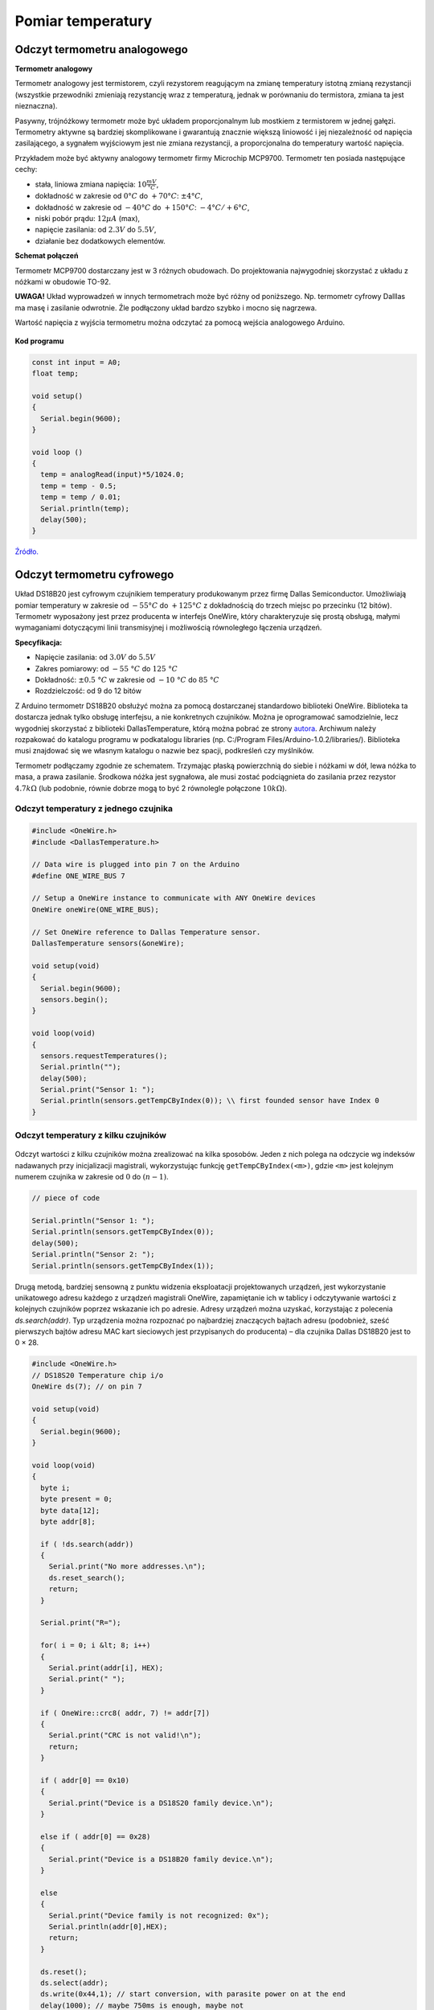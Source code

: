 
******************
Pomiar temperatury
******************



Odczyt termometru analogowego 
=============================

**Termometr analogowy**

Termometr analogowy jest termistorem, czyli rezystorem reagującym na zmianę temperatury istotną zmianą rezystancji (wszystkie przewodniki zmieniają rezystancję wraz z temperaturą, jednak w porównaniu do termistora, zmiana ta jest nieznaczna).

Pasywny, trójnóżkowy termometr może być układem proporcjonalnym lub mostkiem z termistorem w jednej gałęzi. Termometry aktywne są bardziej skomplikowane i gwarantują znacznie większą liniowość i jej niezależność od napięcia zasilającego, a sygnałem wyjściowym jest nie zmiana rezystancji, a proporcjonalna do temperatury wartość napięcia.

Przykładem może być aktywny analogowy termometr firmy Microchip MCP9700. Termometr ten posiada następujące cechy:

- stała, liniowa zmiana napięcia: :math:`10 \frac{mV}{°C}`,

- dokładność w zakresie od :math:`0 °C` do :math:`+70 °C`: :math:`±4 °C`,

- dokładność w zakresie od :math:`-40 °C` do :math:`+150 °C`: :math:`-4 °C/+6 °C`,

- niski pobór prądu: :math:`12 µA` (max),

- napięcie zasilania: od :math:`2.3 V` do :math:`5.5 V`,

- działanie bez dodatkowych elementów.


**Schemat połączeń**

Termometr MCP9700 dostarczany jest w 3 różnych obudowach. Do projektowania najwygodniej skorzystać z układu z nóżkami w obudowie TO-92.

**UWAGA!** Układ wyprowadzeń w innych termometrach może być różny od poniższego. Np. termometr cyfrowy Dalllas ma masę i zasilanie odwrotnie. Źle podłączony układ bardzo szybko i mocno się nagrzewa.

Wartość napięcia z wyjścia termometru można odczytać za pomocą wejścia analogowego Arduino.

.. figure:: ota.jpg
   :width: 600px
   :align: center

**Kod programu**

.. code-block:: c++

	const int input = A0;
	float temp;

	void setup() 
	{
	  Serial.begin(9600);
	}

	void loop ()
	{
	  temp = analogRead(input)*5/1024.0;
	  temp = temp - 0.5;
	  temp = temp / 0.01;
	  Serial.println(temp);
	  delay(500);
	}

`Źródło.`_

Odczyt termometru cyfrowego 
===========================


Układ DS18B20 jest cyfrowym czujnikiem temperatury produkowanym przez firmę Dallas Semiconductor. Umożliwiają pomiar temperatury w zakresie od :math:`-55 °C` do :math:`+125 °C` z dokładnością do trzech miejsc po przecinku (12 bitów). Termometr wyposażony jest przez producenta w interfejs OneWire, który charakteryzuje się prostą obsługą, małymi wymaganiami dotyczącymi linii transmisyjnej i możliwością równoległego łączenia urządzeń.

**Specyfikacja:**

- Napięcie zasilania: od :math:`3.0 V` do :math:`5.5 V`

- Zakres pomiarowy: od :math:`-55 °﻿C` do :math:`125 °﻿C`

- Dokładność: :math:`± 0.5 °﻿C` w zakresie od :math:`-10 °﻿C` do :math:`85 °﻿C﻿` ﻿

- Rozdzielczość: od 9 do 12 bitów

Z Arduino termometr DS18B20 obsłużyć można za pomocą dostarczanej standardowo biblioteki OneWire. Biblioteka ta dostarcza jednak tylko obsługę interfejsu, a nie konkretnych czujników. Można je oprogramować samodzielnie, lecz wygodniej skorzystać z biblioteki DallasTemperature, którą można pobrać ze strony `autora`_. Archiwum należy rozpakować do katalogu programu w podkatalogu \libraries (np. C:/Program Files/Arduino-1.0.2/libraries/). Biblioteka musi znajdować się we własnym katalogu o nazwie bez spacji, podkreśleń czy myślników.

Termometr podłączamy zgodnie ze schematem. Trzymając płaską powierzchnią do siebie i nóżkami w dół, lewa nóżka to masa, a prawa zasilanie. Środkowa nóżka jest sygnałowa, ale musi zostać podciągnieta do zasilania przez rezystor :math:`4.7 kΩ` (lub podobnie, równie dobrze mogą to być 2 równolegle połączone :math:`10 kΩ`).

.. figure:: otc.jpg
   :width: 600px
   :align: center

Odczyt temperatury z jednego czujnika
-------------------------------------

.. figure:: ds18b20.jpg
   :width: 600px
   :align: center


.. code-block:: c++

	#include <OneWire.h>
	#include <DallasTemperature.h>

	// Data wire is plugged into pin 7 on the Arduino
	#define ONE_WIRE_BUS 7

	// Setup a OneWire instance to communicate with ANY OneWire devices 
	OneWire oneWire(ONE_WIRE_BUS);

	// Set OneWire reference to Dallas Temperature sensor. 
	DallasTemperature sensors(&oneWire);

	void setup(void)
	{
	  Serial.begin(9600);
	  sensors.begin();
	}

	void loop(void)
	{
	  sensors.requestTemperatures();
	  Serial.println("");
	  delay(500);
	  Serial.print("Sensor 1: ");
	  Serial.println(sensors.getTempCByIndex(0)); \\ first founded sensor have Index 0
	}


Odczyt temperatury z kilku czujników
------------------------------------

.. figure:: ds18b20wiele.png
   :width: 600px
   :align: center

Odczyt wartości z kilku czujników można zrealizować na kilka sposobów. Jeden z nich polega na odczycie wg indeksów nadawanych przy inicjalizacji magistrali, wykorzystując funkcję ``getTempCByIndex(<m>)``, gdzie ``<m>`` jest kolejnym numerem czujnika w zakresie od :math:`0` do :math:`(n-1)`.

.. code-block:: c++

	// piece of code

	Serial.println("Sensor 1: ");
	Serial.println(sensors.getTempCByIndex(0));
	delay(500);
	Serial.println("Sensor 2: ");
	Serial.println(sensors.getTempCByIndex(1));



Drugą metodą, bardziej sensowną z punktu widzenia eksploatacji projektowanych urządzeń, jest wykorzystanie unikatowego adresu każdego z urządzeń magistrali OneWire, zapamiętanie ich w tablicy i odczytywanie wartości z kolejnych czujników poprzez wskazanie ich po adresie. Adresy urządzeń można uzyskać, korzystając z polecenia *ds.search(addr)*. Typ urządzenia można rozpoznać po najbardziej znaczących bajtach adresu (podobnież, sześć pierwszych bajtów adresu MAC kart sieciowych jest przypisanych do producenta) – dla czujnika Dallas DS18B20 jest to 0 × 28.

.. code-block:: c++

	#include <OneWire.h>
	// DS18S20 Temperature chip i/o
	OneWire ds(7); // on pin 7
	
	void setup(void)
	{
	  Serial.begin(9600);
	}

	void loop(void) 
	{
	  byte i;
	  byte present = 0;
	  byte data[12];
	  byte addr[8];

	  if ( !ds.search(addr)) 
	  {
	    Serial.print("No more addresses.\n");
	    ds.reset_search();
	    return;
	  }

	  Serial.print("R=");

	  for( i = 0; i &lt; 8; i++) 
	  {
	    Serial.print(addr[i], HEX);
	    Serial.print(" ");
	  }

	  if ( OneWire::crc8( addr, 7) != addr[7])
	  {
	    Serial.print("CRC is not valid!\n");
	    return;
	  }

	  if ( addr[0] == 0x10)
	  {
	    Serial.print("Device is a DS18S20 family device.\n");
	  }

	  else if ( addr[0] == 0x28) 
	  {
	    Serial.print("Device is a DS18B20 family device.\n");
	  }

	  else 
	  {
	    Serial.print("Device family is not recognized: 0x");
	    Serial.println(addr[0],HEX);
	    return;
	  }

	  ds.reset();
	  ds.select(addr);
	  ds.write(0x44,1); // start conversion, with parasite power on at the end
	  delay(1000); // maybe 750ms is enough, maybe not
	  // we might do a ds.depower() here, but the reset will take care of it.
	  present = ds.reset();
	  ds.select(addr);
	  ds.write(0xBE); // Read Scratchpad
	  Serial.print("P=");
	  Serial.print(present,HEX);
	  Serial.print(" ");

	  for ( i = 0; i &lt; 9; i++) 
	  {
	    // we need 9 bytes
	    data[i] = ds.read();
	    Serial.print(data[i], HEX);
	    Serial.print(" ");
	  }

	  Serial.print(" CRC=");
	  Serial.print( OneWire::crc8( data, 8), HEX);
	  Serial.println();

	}

`Źródło.`_

Czujnik MCP9700-E/TO i wykres temperatury
=========================================

MCP9700-E/TO to czujnik analogowy, nie potrzebujący żadnych dodatkowych elementów do działania.

.. figure:: mcp.png
   :align: center

Podłączenie nóżek:

- 1 :math:`\Longleftarrow` napięcie zasilania (nadaje się zarówno :math:`5 V`, jaki i :math:`3.3 V`)

- 2 :math:`\Longleftarrow` pin A0

- 3 :math:`\Longleftarrow` masa

Czułość: :math:`10 \frac{mV}{ºC}`


Szczegóły w `dokumentacji <nettigo.pl/attachments/18>`_.

.. code-block:: c++

	const int input = A0;
	const int led = 10;

	void setup()
	{
	  pinMode(input, INPUT);
	  pinMode(led, OUTPUT);
	  Serial.begin(9600);
	}

	int x, y;
	float temp;

	void loop()
	{
	  x = analogRead(input);
	  temp = x*5/1.023;  //otrzymujemy wartość w mV (gdybyśmy napisali 1023.0, zamiast 1.023, wynik otrzymalibyśmy w V)
	  temp = temp - 500;  //skalujemy do 0 °C – różnica między napięciem odczytanym z czujnika a 500 mV jest liniowo zależna od temperatury
	  temp = temp/10;  //tę różnicę dzielimy przez 10, aby otrzymać stopnie Celcjusza
	}

Do powyższego programu dołączymy teraz diodę, reagującą na zmianę temperatury oraz możliwość odczytu monitora portu szeregowego.

.. code-block:: c++

	const int input = A0;
	const int led = 10;

	void setup() 
	{
	  pinMode(input, INPUT);
	  pinMode(led, OUTPUT);
	  Serial.begin(9600);
	  Serial.println("!");
	}

	int x, y;
	float temp;

	void loop() 
	{
	  x = analogRead(input);
	  temp = x/2.046-50;			//odczyt w mV
	  x = floor(temp*10);
	  y = map(x,250,350,0,255);		//dopasowujemy przedział tak, żeby dioda reagowała odpowiednio intensywnie
	  y = constrain(y,0,255);
	  analogWrite(led,y);
	  if (Serial.available() > 0)
	  {
	    if (Serial.read() == '!')
	    {
	      Serial.println(temp);
	    }
	  }
	}

Treść pliku o rozszerzeniu .py, umożliwiająca nam podgląd wykresu temperatury:

.. code-block:: python

	import pylab, numpy, serial, time
	port = serial.Serial('/dev/ttyACM0',9600)
	time.sleep(1)

	port.readline()
	dane = []

	for x in xrange(100):
		port.write("!")
		dane.append(float(port.readline()))

	X = numpy.arange(100)
	Y = numpy.array(dane)
	pylab.ion()
	wykres = pylab.plot(X, Y)[0]
	pylab.ylim([20, 37])

	while True:
		port.write("!")
		dane.append(float(port.readline()))
		dane = dane[1:]
		wykres.set_ydata(numpy.array(dane))
		pylab.draw()
		pylab.pause(0.1)
 
Treść pliku o rozszerzeniu .py, umożliwiająca nam podgląd wykresu uśrednionej temperatury:

.. code-block:: python

	import pylab, numpy, serial, time

	step = 40

	port = serial.Serial('/dev/ttyACM0',9600)
	time.sleep(1)
	port.readline()

	def ma(Y):
		return [sum(Y[x:x+step])/float(step) for x in range(len(Y)-step+1)]

	dane = []

	for x in xrange(100):
		port.write("!")
		dane.append(float(port.readline()))

	X = numpy.arange(100-step+1)
	Y = numpy.array(ma(dane))
	pylab.ion()
	wykres = pylab.plot(X, Y)[0]
	pylab.ylim([20, 37])

	while True:
		port.write("!")
		dane.append(float(port.readline()))
		dane = dane[1:]
		wykres.set_ydata(numpy.array(ma(dane)))
		pylab.draw()
		pylab.pause(0.1)

Czujnik MCP9700-E/TO i moduł LCD
================================

MCP9700-E/TO to czujnik analogowy, nie potrzebujący żadnych dodatkowych elementów do działania.

.. figure:: mcp.png
   :align: center

Podłączenie nóżek:

- 1 :math:`\Longrightarrow` napięcie zasilania (nadaje się zarówno :math:`5 V`, jaki i :math:`3.3 V`)

- 2 :math:`\Longrightarrow` pin A0

- 3 :math:`\Longrightarrow` masa

Czułość: :math:`10 \frac{mV}{ºC}`

Szczegóły w `dokumentacji <nettigo.pl/attachments/18>`_.

Wykorzystany w przykładzie zestaw LCD dla Arduino to moduł LCD alfanumeryczny, 2×16 z przylutowaną złączką pasującą do płytki prototypowej, oraz potencjometr :math:`10 kΩ`, liniowy do regulacji kontrastu. Moduł LCD posiada kontroler zgodny z HD44780, co oznacza, że biblioteka LiquidCrystal będzie go obsługiwała.

.. figure:: lcd.jpg
   :align: center

`Szczegóły i dokumentacja. <http://nettigo.pl/products/32>`_

.. figure:: lcd-bb.jpg
   :align: center

.. code-block:: c++

	#include <LiquidCrystal.h>
	float temp;
	LiquidCrystal lcd (12,11,10,9,8,7);

	void setup()
	{
	  analogReference(EXTERNAL);
	}

	void loop ()
	{
	  temp = analogRead(0)*3.3/1024.0;
	  temp = temp - 0.5;
	  temp = temp / 0.01;
	  delay(500);
	  lcd.print("Temp: ");
	  lcd.print(temp);
	  lcd.print("        ");
	  lcd.setCursor(0,0);
	}

``LiquidCrystal lcd (12,11,10,9,8,7);`` definiuje zmienną ``lcd``, przez którą będziemy się komunikować z modułem. Tutaj podano, do których pinów Arduino podłączamy kolejno:

- pin RS modułu (tutaj pin 12),

- pin ENABLE modułu (pin 11),

- pin danych modułu D4 (pin 10), 

- pin danych modułu D5 (pin 9), 

- pin danych modułu D6 (pin 8), 

- pin danych modułu D7 (pin 7).

Poza tym do modułu musimy podłączyć zasilanie oraz sygnał R/W modułu LCD do masy. Następnie regulujemy kontrast. Odbywa się to przez podanie napięcia między :math:`0 V` a :math:`5 V` na pin :math:`V_{0}` modułu. Aby móc je regulować skorzystamy z potencjometru będącego w zestawie. Następnie w pętli ``loop`` odczytujemy temperaturę z czujnika. Mając temperaturę wyświetlamy napis ``Temp:``, potem wartość odczytu i wracamy na początek linii.

Więcej na http://starter-kit.nettigo.pl/2010/03/temperatura-i-lcd/.

Pomiar temperatury wody
=======================

Problem podczas pomiaru temperatury wody oceanicznej związany jest z pływami – podczas przypływu poziom wody podnosi się, utrudniając komunikację. Pomiar temperatury słonej wody, i to w dodatku na zewnątrz, niesie ze sobą pewne komplikacje. Słona woda i elektronika nie są najlepszym połączeniem. Musimy się więc upewnić, że utrzymujemy sprzęt w suchych i bezpiecznych warunkach, a jednocześnie jest on w stanie dokonać dokładnego pomiaru. Rozwiązaniem problemu może być umieszczenie sprzętu w solidnym, plastikowym pojemniku na żywność, ponieważ są one zwykle bardzo szczelne. Konieczne jest jednak wykonanie otworów na czujniki i właściwe ich uszczelnienie wokół przewodów.

**Materiały:**

- Arduino Uno

- Arduino GSM shield

- 1-Wire czujnik temperatury Dallas Semiconductor DS18B20, regularny i wodoodpodporny

- płytka prototypowa typu Tri-pad

- Karta SIM typu Prepaid (przedpłacona)

- skrzynka i zatrzaski na baterie i baterie AA

- Diody LED, czerwone i zielone

- Rezystory

- Przewód elektryczny, złącze szpilkowe

- Pas zaciskowy z regulacją

- Solidne plastikowe pudełko z pokrywką

W naszym przypadku wyboru czujników temperatury, zastosowaliśmy wodoodporną wersję do pomiaru temperatury wody oraz koszulkę termokurczliwą (`wiki <http://en.wikipedia.org/wiki/Heat-shrink_tubing>`_) do ochrony zwykłego czujnika, służącego nam do pomiaru temperatury powietrza.

Shieldy Arduino to płytki, umożliwiające wykorzystanie dodatkowych funkcji w Arduino. Do tego projektu użyto schieldu GSM, aby umożliwić wysyłanie danych do naszego przyszłego serwisu.

Shield GSM wymaga aktywowanej karty SIM, aby móc połączyć się z siecią komórkową.

Jednym z prostszych sposobów na podłączenie pozostałych elementów do Arduino, jest zrobienie z płytki prototypowej czegoś w rodzaju shieldu i przylutowanie jej z pomocą złącza szpilkowego, a następnie przylutowanie pozostałych elementów do płytki.

Zauważmy, że końcówki kabli wchodzące do pinów nie są widoczne; zamiast tego używane elementy zostają połączone z odpowiednim pinem za pomocą linii. Dodatkowo, ponieważ patrzymy na płytkę od spodu, rozmieszczenie elementów na płytce jest widokiem z lustra.

**Utworzenie zaplecza**

`Xively`_ (dawniej Pachube, Cosm) to platforma chmury obliczeniowej służąca do podłączania urządzeń do Internetu Przedmiotów (`wiki <http://en.wikipedia.org/wiki/Internet_of_Things>`_). Oferuje ona łatwy sposób wysyłania danych do serwisu i tworzenia aplikacji w oparciu o usługi i dane. Istnieje również kilka innych tego rodzaju platform, ale Xively wydaje się najłatwiejsza w użyciu, zapewniając jednocześnie odpowiednio dużo dokumentacji. 

Kiedy już się zalogujemy, utworzenie nowego odbiornika jest bardzo proste. Na karcie developer workbench znajduje się przycisk *+ Add Device*. Podczas dodawania urządzenia możemy wybrać jego nazwę, opis oraz ustawienia prywatności. To doprowadzi nas do ekranu podstawowego przeglądu dla tego urządzenia. Aby móc gromadzić dane, musimy rozpocząć działanie co najmniej jednego kanału. Podobnie jak w przypadku urządzeń, korzystamy z przycisku *+Add Channel*. Gdy to nastąpi, należy zapamiętać swój kanał oraz nazwę urządzenia, a następnie skopiować adres API i numer kanału. W celu ograniczenia uprawnień można nawet wygenerować nowy klucz API (za pomocą *+Add Key*) z innymi uprawnieniami niż domyślny klucz, generowany automatycznie. 

Kiedy mamy już nasze dane, Xively może zobrazować je nam na wykresie i prowadzony jest rejestr dokonanych pomiarów, umożliwiając obserwację stanu urządzenia. Możemy zrobić nawet Xively wyzwalacz (`wiki <http://en.wikipedia.org/wiki/Database_trigger>`_) HTTP POST żądań w różnych warunkach, przy użyciu przycisku *+Add Tigger*. W naszym przypadku Xively jest ustawione na wywoływanie żądania POST do aplikacji internetowej online, synchronizującej usługi. Gdy nasz odbiornik nie otrzymuje żadnych danych przez określony czasu, wysyłany jest do nas e-mail na ten temat.

**Programowanie czujnika**

W tym projekcie używamy dwóch wejściowych pinów dla czujnika temperatury oraz dwóch wyjściowych pinów dla diod LED, określających stan naszego układu. Inicjujemy piny 8 i 10 na wyjście oraz 12 i 13 na wejście. W ogólności dla czujników temperatury używamy transmisji danych przez magistralę OneWire, ale tutaj wykorzystujemy jeden pin na czujnik (co czyni OneWire niepotrzebnym). Definiujemy piny jako zmienne typu integer:

.. code-block:: c++

	int air_pin = 12;
	int water_pin = 13;
	int redLed = 10;
	int greenLed = 8;

Program działa z wykorzystaniem różnych bibliotek:

- `GSM.h`_ jest potrzebna do komunikacji z shieldem GSM.

- `HttpClient.h`_ i `Xively.h`_ są potrzebne, by zamieszczać wartości w Xively.

- `OneWire.h`_ stanowi wsparcie dla komunikacji z urządzeniami OneWire.

- Biblioteka `Temperature.h`_ jest biblioteką zebraną przez `zespół M2M`_ na podstawie `Buildr example`_ w celu łatwiejszego uzyskania danych temperaturowych z czujników bez konieczności posiadania dużej wiedzy o OneWire. 

.. code-block:: c++

	#include <GSM.h>
	#include <HttpClient.h>
	#include <Xively.h>
	#include <OneWire.h> 
	#include <Temperature.h>

Następnie definiujemy zmienne używane do obsługi shieldu GSM. Potrzebny jest kod PIN do karty SIM, APN (Access Point Name), nazwa użytkownika oraz hasło. Informacje te są niezbędne do ustanowienia połączenia GPRS do transmisji danych w sieci GSM. Następnie tworzymy trzy obiekty typów: GSMClient, GPRS i GSM.

.. code-block:: c++

	#define PINNUMBER "PIN"
	#define GPRS_APN "APN"
	#define GPRS_LOGIN "USERNAME"
	#define GPRS_PASSWORD "PASSWORD"

	GSMClient client;
	GPRS gprs;
	GSM gsmAccess;

Następnie tworzymy dwa obiekty OneWire, po jednym dla każdego czujnika, przy użyciu numeru pinu w formie wymaganej przez konstruktor. Ponieważ nie używamy więcej niż jednego czujnika na jednym pinie, zmienne te są różne dla każdego obiektu.

.. code-block:: c++

	OneWire water(water_pin);
	OneWire air(air_pin);

Musimy również zapewnić pewne informacje bibliotece `Xively`_ dla naszego urządzenia, aby móc przekazywać dane tam, gdzie chcemy. Najpierw należy zdefiniować identyfikator ID odbiornika, który znajduję się w górnej części strony internetowej odbiornika na `xively.com <https://xively.com/>`_. Następnie tworzymy trzy tablice typu ``char``: pierwszą dla klucza API (to również można znaleźć na stronie odbiornika), drugą dla strumienia danych czujnika temperatury wody i trzecią dla strumienia danych czujnika temperatury powietrza. Nazwy strumieni muszą się zgadzać z nazwami na stronie internetowej odbiornika. Następnie tworzymy strumień danych, odbiornik i mówimy `Xively`_, z jakiego adresu IP dane będą wysyłane. Wreszcie, tworzymy obiekt ``Temperature``, który będzie używany do pobierania danych z czujników.

.. code-block:: c++

	#define FEED_ID 123456789
	char xivelyKey[] = "API_KEY";
	char myWaterTempStream[] = "water";
	char myAirTempStream[] = "air";
	unsigned long lastTime = millis();


	XivelyDatastream datastreams[] = { 
	XivelyDatastream(myWaterTempStream, strlen(myWaterTempStream), DATASTREAM_FLOAT),
	XivelyDatastream(myAirTempStream, strlen(myAirTempStream), DATASTREAM_FLOAT),
	};

	XivelyFeed feed(FEED_ID, datastreams, 2);
	XivelyClient xivelyclient(client);

	Temperature temp;

Teraz, po zakończeniu deklarowania zmiennych i obiektów, zostają nam dwie procedury: ``setup`` i ``loop``. Procedura ``setup`` wykonuje się tylko raz, po załadowaniu programu na płytkę Arduino lub po wciśnięciu przycisku *Reset*. Używamy jej do zdefiniowania wejść i wyjść i uruchomienia połączenia GPRS. Używamy zmiennej logicznej o nazwie ``notConnected``, żeby śledzić stan połączenia. Funkcja ``gsmAccess.begin()`` rozpoczyna pracę modemu oraz zwraca jego stan, a ``gprs.attachGPRS()`` inicjuje połączenie GPRS i zwraca stan połączenia. Chociaż nie jest to pokazane w przykładach Arduino, te dwie funkcje powinny być wywoływane z opóźnieniem pomiędzy sobą. Jeśli modem zwraca ``GSM_READY``, a połączenie zwraca ``GPRS_READY``, jesteśmy w kontakcie i aktualizujemy ``notConnected``. Kiedy jesteśmy połączeni, to zapala się zielona dioda LED, w innym wypadku świeci czerwona dioda.

.. code-block:: c++

	void setup(void)
	{
	  pinMode(redLed, OUTPUT);
	  pinMode(greenLed, OUTPUT);
	  boolean notConnected = true;
	  while (notConnected)
	  {
	    digitalWrite(redLed, HIGH);
	    digitalWrite(greenLed, LOW);
	    if(gsmAccess.begin(PINNUMBER)==GSM_READY)
	    {
	      delay(3000);
	      if(gprs.attachGPRS(GPRS_APN, GPRS_LOGIN, GPRS_PASSWORD)==GPRS_READY)
	      {
	        notConnected = false;
		digitalWrite(redLed, LOW);
		digitalWrite(greenLed, HIGH);
	      }
	    }
	    else
	    {
	      delay(1000);
	    }
	  }
	}

Procedura ``loop`` działa nieprzerwanie tak długo, jak zasilane jest Arduino, zatrzymując się tylko na ``interrupts``, podczas których będziemy robić nasze pomiary i przesyłać do `Xively`_. Pierwszą rzeczą, jaką będziemy robić w instrukcji ``if`` jest sprawdzenie, czy minęło :math:`60 s`. Interwał ten określa, jak często pomiary są robione i przesyłane. Funkcja ``.getTemp()`` w bibliotece Temperature zwraca temperaturę czujnika przy użyciu obiektu OneWire jako wartości typu ``float``. Wykorzystujemy to, aby uzyskać temperaturę obu naszych czujników i umieścić wartości w dwóch strumieniach danych.

.. code-block:: c++

	if((millis()-lastTime)>=60000)
	{
	  lastTime = millis();
	  temperature = temp.getTemp(water);
	  datastreams[0].setFloat(temperature);
	  temperature = temp.getTemp(air);
	  datastreams[1].setFloat(temperature);

Teraz mamy wszystko, czego potrzebujemy i jesteśmy gotowi, żeby zamieścić wartości na `Xively`_. Odbywa się to przy użyciu funkcji ``xivelyclient.put()``. Przyjmuje ona odbiornik i klucz API jako wejściowe parametry, a zwraca kod odpowiedzi. Jeśli próba połączenia powiodła się (kod odpowiedzi 200), miga zielona dioda LED, inaczej miga czerwona.

.. code-block:: c++

	int ret = xivelyclient.put(feed, xivelyKey);

	if(ret == 200)
	{
	  digitalWrite(greenLed, LOW);
	  delay(100);
	  digitalWrite(greenLed, HIGH);
	}

	else
	{
	  digitalWrite(redLed, HIGH);
	  delay(100);
	  digitalWrite(redLed, LOW);
	}

Jeśli wszystko odbyło się zgodnie z planem, powinniśmy posiadać działający czujnik, który przesyła dwie wartości temperatury do `Xively`_ i wyświetla informacje o połączeniu za pomocą dwóch diod LED. Pełną wersję kodu można znaleźć na `GitHubie`_.

Więcej na http://comoyo.github.io/blog/2013/08/01/m2m_adventures/.




.. _BOTLAND: http://botland.com.pl/
.. _GSM.h: http://arduino.cc/en/Reference/GSM
.. _HttpClient.h: https://github.com/amcewen/HttpClient
.. _Xively.h: https://github.com/xively/xively_arduino
.. _OneWire.h: http://www.pjrc.com/teensy/td_libs_OneWire.html
.. _Temperature.h: https://github.com/comoyo/BeachSensor/tree/master/Temperature
.. _zespół M2M: http://comoyo.github.io/blog/2013/08/01/m2m_adventures/
.. _Buildr example: http://bildr.org/2011/07/ds18b20-arduino/
.. _autora: http://milesburton.com/
.. _Xively: https://xively.com/
.. _Źródło.: http://tomczak.org.pl/
.. _GitHubie: http://comoyo.github.io/blog/2013/08/01/m2m_adventures/
